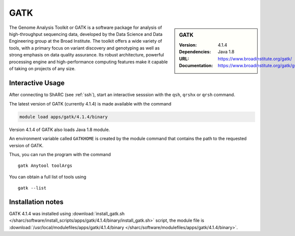 GATK
====

.. sidebar:: GATK

   :Version: 4.1.4
   :Dependencies: Java 1.8
   :URL: https://www.broadinstitute.org/gatk/
   :Documentation: https://www.broadinstitute.org/gatk/guide/

The Genome Analysis Toolkit or GATK is a software package for analysis of high-throughput sequencing data, developed by the Data Science and Data Engineering group at the Broad Institute. The toolkit offers a wide variety of tools, with a primary focus on variant discovery and genotyping as well as strong emphasis on data quality assurance. Its robust architecture, powerful processing engine and high-performance computing features make it capable of taking on projects of any size.

Interactive Usage
-----------------
After connecting to ShARC (see :ref:`ssh`),  start an interactive sesssion with the ``qsh``, ``qrshx`` or ``qrsh`` command.

The latest version of GATK (currently 4.1.4) is made available with the command

.. code-block:: none

        module load apps/gatk/4.1.4/binary

Version 4.1.4 of GATK also loads Java 1.8 module.

An environment variable called ``GATKHOME`` is created by the module command that contains the path to the requested version of GATK.

Thus, you can run the program with the command ::

  gatk Anytool toolArgs

You can obtain a full list of tools using ::

  gatk --list


Installation notes
------------------

GATK 4.1.4 was installed using
:download:`install_gatk.sh </sharc/software/install_scripts/apps/gatk/4.1.4/binary/install_gatk.sh>` script, the module
file is
:download:`/usr/local/modulefiles/apps/gatk/4.1.4/binary </sharc/software/modulefiles/apps/gatk/4.1.4/binary>`.

